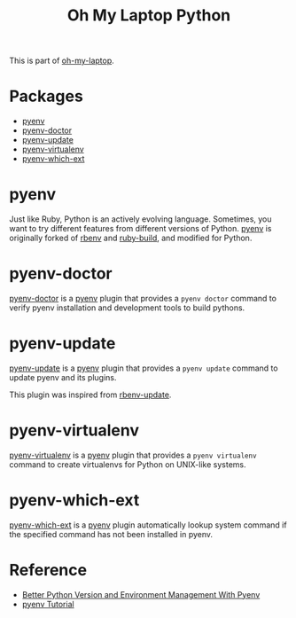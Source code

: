 #+TITLE: Oh My Laptop Python
#+OPTIONS: toc:nil num:nil ^:nil

This is part of [[https://github.com/xiaohanyu/oh-my-laptop][oh-my-laptop]].


* Packages

- [[https://github.com/pyenv/pyenv][pyenv]]
- [[https://github.com/pyenv/pyenv-doctor][pyenv-doctor]]
- [[https://github.com/pyenv/pyenv-update][pyenv-update]]
- [[https://github.com/pyenv/pyenv-virtualenv][pyenv-virtualenv]]
- [[https://github.com/pyenv/pyenv-which-ext][pyenv-which-ext]]


* pyenv

Just like Ruby, Python is an actively evolving language. Sometimes, you want to
try different features from different versions of Python. [[https://github.com/pyenv/pyenv][pyenv]] is originally
forked of [[https://github.com/sstephenson/rbenv][rbenv]] and [[https://github.com/sstephenson/ruby-build][ruby-build]], and modified for Python.


* pyenv-doctor

[[https://github.com/pyenv/pyenv-doctor][pyenv-doctor]] is a [[https://github.com/pyenv/pyenv][pyenv]] plugin that provides a ~pyenv doctor~ command to verify
pyenv installation and development tools to build pythons.


* pyenv-update

[[https://github.com/pyenv/pyenv-update][pyenv-update]] is a [[https://github.com/pyenv/pyenv][pyenv]] plugin that provides a ~pyenv update~ command to update
pyenv and its plugins.

This plugin was inspired from [[https://github.com/rkh/rbenv-update][rbenv-update]].


* pyenv-virtualenv

[[https://github.com/pyenv/pyenv-virtualenv][pyenv-virtualenv]] is a [[https://github.com/pyenv/pyenv][pyenv]] plugin that provides a ~pyenv virtualenv~ command
to create virtualenvs for Python on UNIX-like systems.


* pyenv-which-ext

[[https://github.com/pyenv/pyenv-which-ext][pyenv-which-ext]] is a [[https://github.com/pyenv/pyenv][pyenv]] plugin automatically lookup system command if the
specified command has not been installed in pyenv.


* Reference

- [[http://fgimian.github.io/blog/2014/04/20/better-python-version-and-environment-management-with-pyenv/][Better Python Version and Environment Management With Pyenv]]
- [[http://amaral-lab.org/resources/guides/pyenv-tutorial][pyenv Tutorial]]
